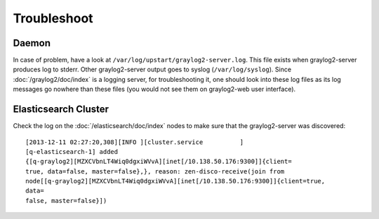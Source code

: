 Troubleshoot
============

.. TODO: FIX

Daemon
------

In case of problem, have a look at
``/var/log/upstart/graylog2-server.log``. This file exists when graylog2-server
produces log to stderr. Other graylog2-server output goes to
syslog (``/var/log/syslog``). Since :doc:`/graylog2/doc/index` is a logging server,
for troubleshooting it, one should look into these log files as its log
messages go nowhere than these files (you would not see them on graylog2-web
user interface).

Elasticsearch Cluster
---------------------

Check the log on the :doc:`/elasticsearch/doc/index` nodes to make sure that the graylog2-server
was discovered::

  [2013-12-11 02:27:20,308][INFO ][cluster.service          ]
  [q-elasticsearch-1] added
  {[q-graylog2][MZXCVbnLT4Wiq0dgxiWVvA][inet[/10.138.50.176:9300]]{client=
  true, data=false, master=false},}, reason: zen-disco-receive(join from
  node[[q-graylog2][MZXCVbnLT4Wiq0dgxiWVvA][inet[/10.138.50.176:9300]]{client=true,
  data=
  false, master=false}])

